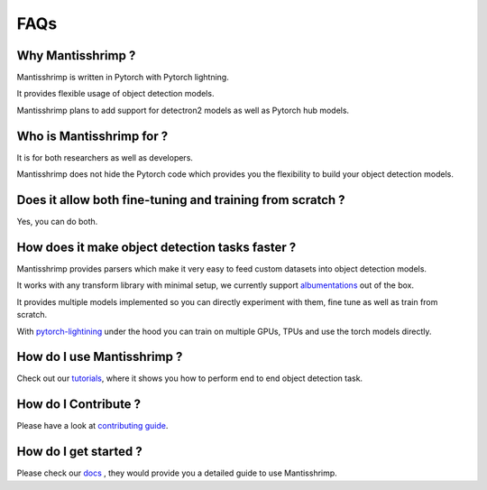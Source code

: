 FAQs
=======================

Why Mantisshrimp ?
------------------

Mantisshrimp is written in Pytorch with Pytorch lightning.

It provides flexible usage of object detection models.

Mantisshrimp plans to add support for detectron2 models as well as Pytorch hub models.

Who is Mantisshrimp for ?
-------------------------

It is for both researchers as well as developers. 

Mantisshrimp does not hide the Pytorch code which provides you the flexibility to build your object detection models.

Does it allow both fine-tuning and training from scratch ?
----------------------------------------------------------

Yes, you can do both. 

How does it make object detection tasks faster ?
-------------------------------------------------------------------------

Mantisshrimp provides parsers which make it very easy to feed custom datasets into object detection models.

It works with any transform library with minimal setup, we currently support `albumentations`_ out of the box.

It provides multiple models implemented so you can directly experiment with them, fine tune as well as train from scratch.

With  `pytorch-lightining`_ under the hood you can train on multiple GPUs, TPUs and use the torch models directly.

How do I use Mantisshrimp ?
---------------------------

Check out our `tutorials`_, where it shows you how to perform end to end object detection task.

How do I Contribute ?
---------------------

Please have a look at `contributing guide`_.

How do I get started ?
----------------------

Please check our `docs`_ , they would provide you a detailed guide to use Mantisshrimp.

.. _albumentations: https://github.com/albumentations-team/albumentations
.. _pytorch-lightining: https://github.com/PyTorchLightning/pytorch-lightning
.. _contributing guide: https://lgvaz.github.io/mantisshrimp/contributing.html
.. _docs: https://lgvaz.github.io/mantisshrimp/
.. _tutorials: https://lgvaz.github.io/mantisshrimp/tutorials/wheat.html
